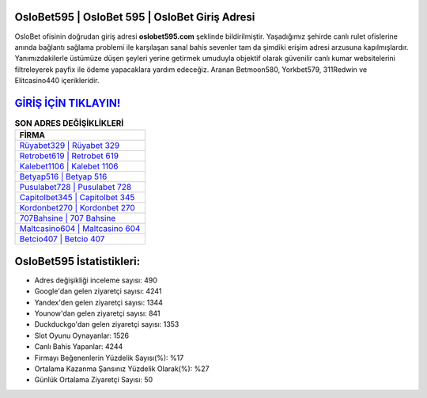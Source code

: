 ﻿OsloBet595 | OsloBet 595 | OsloBet Giriş Adresi
===================================

.. image:: images/oslobet-giris.jpg
   :width: 600
   
OsloBet ofisinin doğrudan giriş adresi **oslobet595.com** şeklinde bildirilmiştir. Yaşadığımız şehirde canlı rulet ofislerine anında bağlantı sağlama problemi ile karşılaşan sanal bahis sevenler tam da şimdiki erişim adresi arzusuna kapılmışlardır. Yanımızdakilerle üstümüze düşen şeyleri yerine getirmek umuduyla objektif olarak güvenilir canlı kumar websitelerini filtreleyerek payfix ile ödeme yapacaklara yardım edeceğiz. Aranan Betmoon580, Yorkbet579, 311Redwin ve Elitcasino440 içerikleridir.

`GİRİŞ İÇİN TIKLAYIN! <https://uclck.me/gonow>`_
==============

.. list-table:: **SON ADRES DEĞİŞİKLİKLERİ**
   :widths: 100
   :header-rows: 1

   * - FİRMA
   * - `Rüyabet329 | Rüyabet 329 <ruyabet329-ruyabet-329-ruyabet-giris-adresi.html>`_
   * - `Retrobet619 | Retrobet 619 <retrobet619-retrobet-619-retrobet-giris-adresi.html>`_
   * - `Kalebet1106 | Kalebet 1106 <kalebet1106-kalebet-1106-kalebet-giris-adresi.html>`_	 
   * - `Betyap516 | Betyap 516 <betyap516-betyap-516-betyap-giris-adresi.html>`_	 
   * - `Pusulabet728 | Pusulabet 728 <pusulabet728-pusulabet-728-pusulabet-giris-adresi.html>`_ 
   * - `Capitolbet345 | Capitolbet 345 <capitolbet345-capitolbet-345-capitolbet-giris-adresi.html>`_
   * - `Kordonbet270 | Kordonbet 270 <kordonbet270-kordonbet-270-kordonbet-giris-adresi.html>`_	 
   * - `707Bahsine | 707 Bahsine <707bahsine-707-bahsine-bahsine-giris-adresi.html>`_
   * - `Maltcasino604 | Maltcasino 604 <maltcasino604-maltcasino-604-maltcasino-giris-adresi.html>`_
   * - `Betcio407 | Betcio 407 <betcio407-betcio-407-betcio-giris-adresi.html>`_
	 
OsloBet595 İstatistikleri:
===================================	 
* Adres değişikliği inceleme sayısı: 490
* Google'dan gelen ziyaretçi sayısı: 4241
* Yandex'den gelen ziyaretçi sayısı: 1344
* Younow'dan gelen ziyaretçi sayısı: 841
* Duckduckgo'dan gelen ziyaretçi sayısı: 1353
* Slot Oyunu Oynayanlar: 1526
* Canlı Bahis Yapanlar: 4244
* Firmayı Beğenenlerin Yüzdelik Sayısı(%): %17
* Ortalama Kazanma Şansınız Yüzdelik Olarak(%): %27
* Günlük Ortalama Ziyaretçi Sayısı: 50

